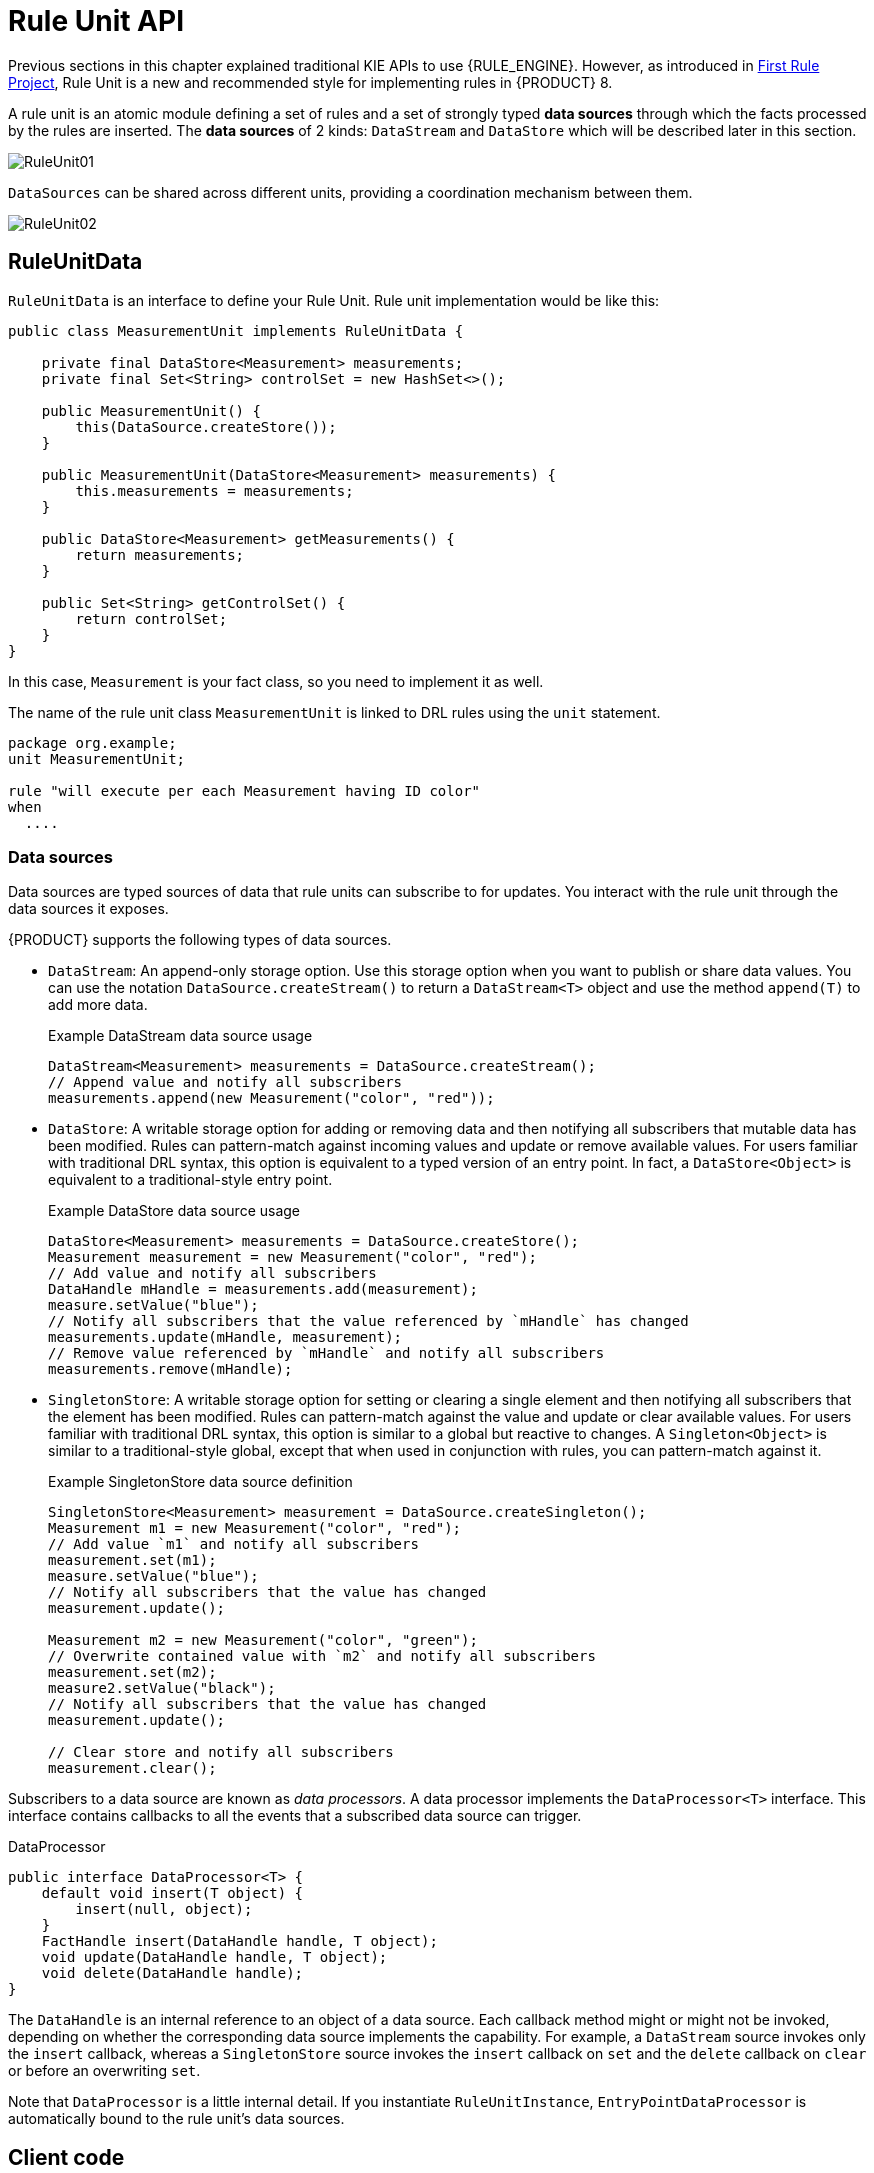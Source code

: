 [id='rule-unit-api_{context}']

= Rule Unit API

Previous sections in this chapter explained traditional KIE APIs to use {RULE_ENGINE}. However, as introduced in xref:getting-started/index.adoc#first-rule-project_getting-started[First Rule Project], Rule Unit is a new and recommended style for implementing rules in {PRODUCT} 8.

A rule unit is an atomic module defining a set of rules and a set of strongly typed *data sources* through which the facts processed by the rules are inserted. The *data sources* of 2 kinds: `DataStream` and `DataStore` which will be described later in this section.

image::KIE/BuildDeployUtilizeAndRun/RuleUnit01.png[align="center"]

`DataSources` can be shared across different units, providing a coordination mechanism between them.

image::KIE/BuildDeployUtilizeAndRun/RuleUnit02.png[align="center"]

== RuleUnitData

`RuleUnitData` is an interface to define your Rule Unit. Rule unit implementation would be like this:

[source,java]
----
public class MeasurementUnit implements RuleUnitData {

    private final DataStore<Measurement> measurements;
    private final Set<String> controlSet = new HashSet<>();

    public MeasurementUnit() {
        this(DataSource.createStore());
    }

    public MeasurementUnit(DataStore<Measurement> measurements) {
        this.measurements = measurements;
    }

    public DataStore<Measurement> getMeasurements() {
        return measurements;
    }

    public Set<String> getControlSet() {
        return controlSet;
    }
}
----

In this case, `Measurement` is your fact class, so you need to implement it as well.

The name of the rule unit class `MeasurementUnit` is linked to DRL rules using the `unit` statement.

[source]
----
package org.example;
unit MeasurementUnit;

rule "will execute per each Measurement having ID color"
when
  ....
----

=== Data sources

Data sources are typed sources of data that rule units can subscribe to for updates. You interact with the rule unit through the data sources it exposes.

{PRODUCT} supports the following types of data sources.

* `DataStream`: An append-only storage option. Use this storage option when you want to publish or share data values. You can use the notation `DataSource.createStream()` to return a `DataStream<T>` object and use the method `append(T)` to add more data.
+
.Example DataStream data source usage
[source,java]
----
DataStream<Measurement> measurements = DataSource.createStream();
// Append value and notify all subscribers
measurements.append(new Measurement("color", "red"));
----

* `DataStore`: A writable storage option for adding or removing data and then notifying all subscribers that mutable data has been modified. Rules can pattern-match against incoming values and update or remove available values.
For users familiar with traditional DRL syntax, this option is equivalent to a typed version of an entry point. In fact, a `DataStore<Object>` is equivalent to a traditional-style entry point.
+
.Example DataStore data source usage
[source,java]
----
DataStore<Measurement> measurements = DataSource.createStore();
Measurement measurement = new Measurement("color", "red");
// Add value and notify all subscribers
DataHandle mHandle = measurements.add(measurement);
measure.setValue("blue");
// Notify all subscribers that the value referenced by `mHandle` has changed
measurements.update(mHandle, measurement);
// Remove value referenced by `mHandle` and notify all subscribers
measurements.remove(mHandle);
----

* `SingletonStore`: A writable storage option for setting or clearing a single element and then notifying all subscribers that the element has been modified. Rules can pattern-match against the value and update or clear available values.
For users familiar with traditional DRL syntax, this option is similar to a global but reactive to changes. A `Singleton<Object>` is similar to a traditional-style global, except that when used in conjunction with rules, you can pattern-match against it.
+
.Example SingletonStore data source definition
[source,java]
----
SingletonStore<Measurement> measurement = DataSource.createSingleton();
Measurement m1 = new Measurement("color", "red");
// Add value `m1` and notify all subscribers
measurement.set(m1);
measure.setValue("blue");
// Notify all subscribers that the value has changed
measurement.update();

Measurement m2 = new Measurement("color", "green");
// Overwrite contained value with `m2` and notify all subscribers
measurement.set(m2);
measure2.setValue("black");
// Notify all subscribers that the value has changed
measurement.update();

// Clear store and notify all subscribers
measurement.clear();
----

Subscribers to a data source are known as _data processors_. A data processor implements the `DataProcessor<T>` interface. This interface contains callbacks to all the events that a subscribed data source can trigger.

.DataProcessor
[source,java]
----
public interface DataProcessor<T> {
    default void insert(T object) {
        insert(null, object);
    }
    FactHandle insert(DataHandle handle, T object);
    void update(DataHandle handle, T object);
    void delete(DataHandle handle);
}
----

The `DataHandle` is an internal reference to an object of a data source. Each callback method might or might not be invoked, depending on whether the corresponding data source implements the capability. For example, a `DataStream` source invokes only the `insert` callback, whereas a `SingletonStore` source invokes the `insert` callback on `set` and the `delete` callback on `clear` or before an overwriting `set`.

Note that `DataProcessor` is a little internal detail. If you instantiate `RuleUnitInstance`, `EntryPointDataProcessor` is automatically bound to the rule unit's data sources.

== Client code

Finally, you instantiate a `RuleUnitInstance` using `RuleUnitInstanceFactory` to execute the rules.

[source,java]
----
    public void test() {
        MeasurementUnit measurementUnit = new MeasurementUnit();

        RuleUnitInstance<MeasurementUnit> instance = RuleUnitInstanceFactory.instance(measurementUnit);
        try {
            measurementUnit.getMeasurements().add(new Measurement("color", "red"));
            ...

            List<Measurement> queryResult = instance.executeQuery("FindColor").stream().map(tuple -> (Measurement) tuple.get("$m")).collect(toList());
            ...

        } finally {
            instance.dispose();
        }
    }
----

== Declare rule units in DRL

Instead of writing a Java class, you can declare rule units directly in DRL. See xref:language-reference/index.adoc#con-drl-rule-units_drl-rules[Rule units in DRL].
